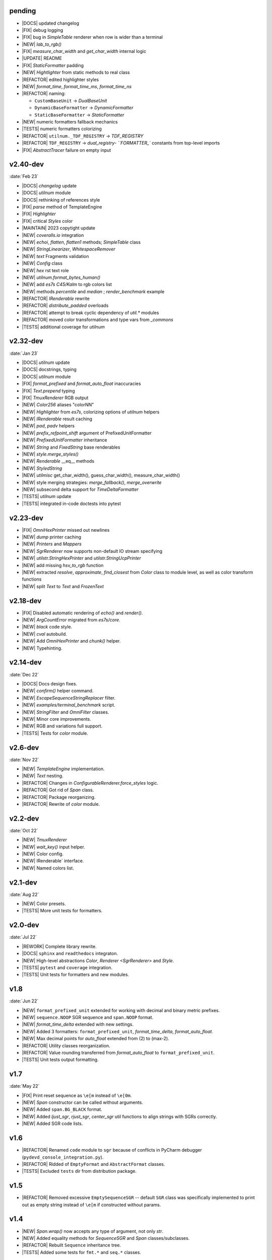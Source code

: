..
   > make update-changelist

pending
------------------

- |DOCS| updated changelog
- |FIX| debug logging
- |FIX| bug in `SimpleTable` renderer when row is wider than a terminal
- |NEW| `lab_to_rgb()`
- |FIX|  `measure_char_width` and `get_char_width` internal logic
- |UPDATE|  README
- |FIX| `StaticFormatter` padding
- |NEW| `Hightlighter` from static methods to real class
- |REFACTOR| edited highlighter styles
- |NEW|  `format_time`, `format_time_ms`, `format_time_ns`
- |REFACTOR| naming:

  - ``CustomBaseUnit`` -> `DualBaseUnit`
  - ``DynamicBaseFormatter`` -> `DynamicFormatter`
  - ``StaticBaseFormatter`` -> `StaticFormatter`

- |NEW| numeric formatters fallback mechanics
- |TESTS| numeric formatters colorizing
- |REFACTOR| ``utilnum._TDF_REGISTRY`` -> `TDF_REGISTRY`
- |REFACTOR| ``TDF_REGISTRY`` -> `dual_registry- ``FORMATTER_`` constants from top-level imports
- |FIX| `AbstractTracer` failure on empty input

.. <@pending:d719708>
.. ^ blank line before should be kept

v2.40-dev
------------------
:date:`Feb 23`

- |DOCS|  `changelog` update
- |DOCS| `utilnum` module
- |DOCS| rethinking of references style
- |FIX|  `parse` method of TemplateEngine
- |FIX| `Highlighter`
- |FIX| critical `Styles` color
- |MAINTAIN| 2023 copytight update
- |NEW|  `coveralls.io` integration
- |NEW|  `echoi`, `flatten`, `flatten1` methods;  `SimpleTable` class
- |NEW|  `StringLinearizer`, `WhitespaceRemover`
- |NEW|  `text` Fragments validation
- |NEW| `Config` class
- |NEW| `hex` rst text role
- |NEW| `utilnum.format_bytes_human()`
- |NEW| add `es7s C45/Kalm` to rgb colors list
- |NEW| methods `percentile` and `median` ; `render_benchmark` example
- |REFACTOR|  `IRenderable` rewrite
- |REFACTOR| `distribute_padded` overloads
- |REFACTOR| attempt to break cyclic dependency of `util.*` modules
- |REFACTOR| moved color transformations and type vars from `_commons`
- |TESTS| additional coverage for `utilnum`


v2.32-dev
------------------
:date:`Jan 23`

- |DOCS|  `utilnum` update
- |DOCS|  docstrings, typing
- |DOCS| `utilnum` module
- |FIX|  `format_prefixed` and `format_auto_float` inaccuracies
- |FIX| `Text.prepend` typing
- |FIX| `TmuxRenderer` RGB output
- |NEW|  `Color256` aliases "colorNN"
- |NEW|  `Highlighter` from `es7s`, colorizing options of `utilnum` helpers
- |NEW|  `IRenderable` result caching
- |NEW|  `pad`, `padv` helpers
- |NEW|  `prefix_refpoint_shift` argument of PrefixedUnitFormatter
- |NEW|  `PrefixedUnitFormatter` inheritance
- |NEW|  `String` and `FixedString` base renderables
- |NEW|  `style.merge_styles()`
- |NEW| `Renderable` __eq__ methods
- |NEW| `StyledString`
- |NEW| `utilmisc` get_char_width(),  guess_char_width(), measure_char_width()
- |NEW| style merging strategies: `merge_fallback()`, `merge_overwrite`
- |NEW| subsecond delta support for `TimeDeltaFormatter`
- |TESTS|  `utilnum` update
- |TESTS| integrated in-code doctests into pytest


v2.23-dev
------------------

- |FIX| `OmniHexPrinter` missed out newlines
- |NEW| `dump` printer caching
- |NEW| `Printers` and `Mappers`
- |NEW| `SgrRenderer` now supports non-default IO stream specifying
- |NEW| `utilstr.StringHexPrinter` and `utilstr.StringUcpPrinter`
- |NEW| add missing `hsv_to_rgb` function
- |NEW| extracted `resolve`, `approximate`, `find_closest` from `Color` class to module level, as well as color transform functions
- |NEW| split `Text` to `Text` and `FrozenText`


v2.18-dev
------------------

- |FIX| Disabled automatic rendering of `echo()` and `render()`.
- |NEW| `ArgCountError` migrated from `es7s/core`.
- |NEW| `black` code style.
- |NEW| `cval` autobuild.
- |NEW| Add `OmniHexPrinter` and `chunk()` helper.
- |NEW| Typehinting.

v2.14-dev
-----------------
:date:`Dec 22`

- |DOCS| Docs design fixes.
- |NEW| `confirm()` helper command.
- |NEW| `EscapeSequenceStringReplacer` filter.
- |NEW| `examples/terminal_benchmark` script.
- |NEW| `StringFilter` and `OmniFilter` classes.
- |NEW| Minor core improvements.
- |NEW| RGB and variations full support.
- |TESTS| Tests for `color` module.

v2.6-dev
---------------
:date:`Nov 22`

- |NEW| `TemplateEngine` implementation.
- |NEW| `Text` nesting.
- |REFACTOR| Changes in `ConfigurableRenderer.force_styles` logic.
- |REFACTOR| Got rid of `Span` class.
- |REFACTOR| Package reorganizing.
- |REFACTOR| Rewrite of `color` module.

v2.2-dev
---------
:date:`Oct 22`

- |NEW| `TmuxRenderer`
- |NEW| `wait_key()` input helper.
- |NEW| Color config.
- |NEW| IRenderable` interface.
- |NEW| Named colors list.

v2.1-dev
--------
:date:`Aug 22`

- |NEW| Color presets.
- |TESTS| More unit tests for formatters.

v2.0-dev
---------
:date:`Jul 22`

- |REWORK| Complete library rewrite.
- |DOCS| ``sphinx`` and ``readthedocs`` integraton.
- |NEW| High-level abstractions `Color`, `Renderer <SgrRenderer>` and `Style`.
- |TESTS| ``pytest`` and ``coverage`` integration.
- |TESTS| Unit tests for formatters and new modules.


v1.8
------
:date:`Jun 22`

- |NEW| ``format_prefixed_unit`` extended for working with decimal and binary metric prefixes.
- |NEW| ``sequence.NOOP`` SGR sequence and ``span.NOOP`` format.
- |NEW| `format_time_delta` extended with new settings.
- |NEW| Added 3 formatters: ``format_prefixed_unit``, `format_time_delta`, `format_auto_float`.
- |NEW| Max decimal points for `auto_float` extended from (2) to (max-2).
- |REFACTOR| Utility classes reorganization.
- |REFACTOR| Value rounding transferred from  `format_auto_float` to ``format_prefixed_unit``.
- |TESTS| Unit tests output formatting.

v1.7
-------
:date:`May 22`

- |FIX| Print reset sequence as ``\e[m`` instead of ``\e[0m``.
- |NEW| `Span` constructor can be called without arguments.
- |NEW| Added ``span.BG_BLACK`` format.
- |NEW| Added `ljust_sgr`, `rjust_sgr`, `center_sgr` util functions to align strings with SGRs correctly.
- |NEW| Added SGR code lists.

v1.6
------

- |REFACTOR| Renamed ``code`` module to ``sgr`` because of conflicts in PyCharm debugger (``pydevd_console_integration.py``).
- |REFACTOR| Ridded of ``EmptyFormat`` and ``AbstractFormat`` classes.
- |TESTS| Excluded ``tests`` dir from distribution package.

v1.5
------

- |REFACTOR| Removed excessive ``EmptySequenceSGR`` -- default ``SGR`` class was specifically implemented to print out as empty string instead of ``\e[m`` if constructed without params.

v1.4
--------

- |NEW| `Span.wrap()` now accepts any type of argument, not only *str*.
- |NEW| Added equality methods for `SequenceSGR` and `Span` classes/subclasses.
- |REFACTOR| Rebuilt ``Sequence`` inheritance tree.
- |TESTS| Added some tests for ``fmt.*`` and ``seq.*`` classes.

v1.3
------

- |NEW| Added ``span.GRAY`` and ``span.BG_GRAY`` format presets.
- |REFACTOR| Interface revisioning.


v1.2
-------

- |NEW| ``EmptySequenceSGR`` and ``EmptyFormat`` classes.
- |NEW| `opening_seq` and `closing_seq` properties for `Span` class.

v1.1
------
:date:`Apr 22`

- |NEW| Autoformat feature.

v1.0
-------

- |[]| First public version.

v0.90
---------------
:date:`Mar 22`

- |[]| First commit.
